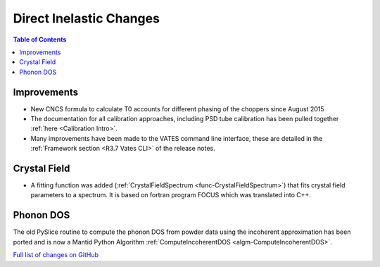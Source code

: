 ========================
Direct Inelastic Changes
========================

.. contents:: Table of Contents
   :local:

Improvements
------------

- New CNCS formula to calculate T0 accounts for different phasing of the choppers since August 2015
- The documentation for all calibration approaches, including PSD tube calibration has been pulled together :ref:`here <Calibration Intro>`.
- Many improvements have been made to the VATES command line interface, these are detailed in the :ref:`Framework section <R3.7 Vates CLI>` of the release notes.

Crystal Field
-------------

- A fitting function was added (:ref:`CrystalFieldSpectrum <func-CrystalFieldSpectrum>`) that fits crystal field parameters to a spectrum.  It is based on fortran program FOCUS which was translated into C++.

Phonon DOS
----------

The old PySlice routine to compute the phonon DOS from powder data using the incoherent approximation has
been ported and is now a Mantid Python Algorithm :ref:`ComputeIncoherentDOS <algm-ComputeIncoherentDOS>`. 

`Full list of changes on GitHub <http://github.com/mantidproject/mantid/pulls?q=is%3Apr+milestone%3A%22Release+3.7%22+is%3Amerged+label%3A%22Component%3A+Direct+Inelastic%22>`_